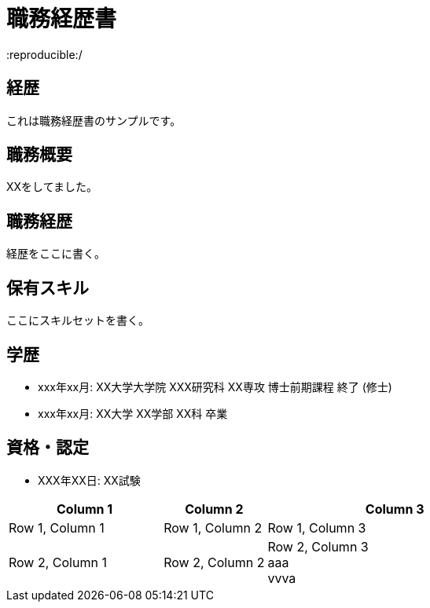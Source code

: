 = 職務経歴書
:reproducible:/
:listing-caption: Listing
:source-highlighter: rouge
:attribute-missing: warn
:failure-level: WARN


== 経歴

これは職務経歴書のサンプルです。

== 職務概要

XXをしてました。

== 職務経歴

経歴をここに書く。

== 保有スキル

ここにスキルセットを書く。

== 学歴

- xxx年xx月: XX大学大学院 XXX研究科 XX専攻 博士前期課程 終了 (修士)
- xxx年xx月: XX大学 XX学部 XX科 卒業

== 資格・認定

- XXX年XX日: XX試験

[cols="3,2,5", options="header"]
|===
| Column 1 | Column 2 | Column 3

| Row 1, Column 1
| Row 1, Column 2
| Row 1, Column 3

| Row 2, Column 1
| Row 2, Column 2
| Row 2, Column 3 +
aaa +
vvva
|===
